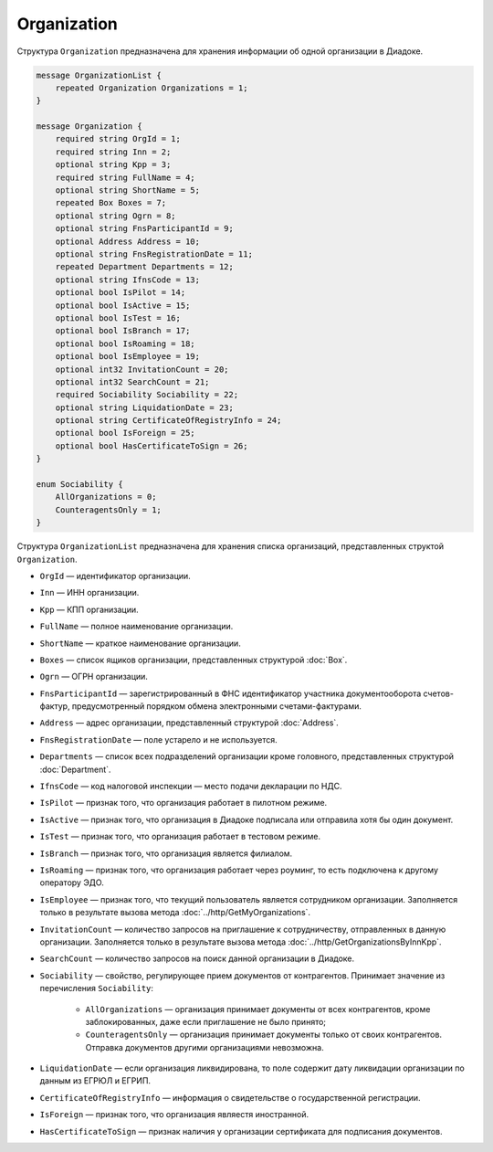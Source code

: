 Organization
============

Структура ``Organization`` предназначена для хранения информации об одной организации в Диадоке.

.. code-block:: protobuf

    message OrganizationList {
        repeated Organization Organizations = 1;
    }

    message Organization {
        required string OrgId = 1;
        required string Inn = 2;
        optional string Kpp = 3;
        required string FullName = 4;
        optional string ShortName = 5;
        repeated Box Boxes = 7;
        optional string Ogrn = 8;
        optional string FnsParticipantId = 9;
        optional Address Address = 10;
        optional string FnsRegistrationDate = 11;
        repeated Department Departments = 12;
        optional string IfnsCode = 13;
        optional bool IsPilot = 14;
        optional bool IsActive = 15;
        optional bool IsTest = 16;
        optional bool IsBranch = 17;
        optional bool IsRoaming = 18;
        optional bool IsEmployee = 19;
        optional int32 InvitationCount = 20;
        optional int32 SearchCount = 21;
        required Sociability Sociability = 22;
        optional string LiquidationDate = 23;
        optional string CertificateOfRegistryInfo = 24;
        optional bool IsForeign = 25;
        optional bool HasCertificateToSign = 26;
    }

    enum Sociability {
        AllOrganizations = 0;
        CounteragentsOnly = 1;
    }

Структура ``OrganizationList`` предназначена для хранения списка организаций, представленных структой ``Organization``.

- ``OrgId`` — идентификатор организации.
- ``Inn`` — ИНН организации.
- ``Kpp`` — КПП организации.
- ``FullName`` — полное наименование организации.
- ``ShortName`` — краткое наименование организации.
- ``Boxes`` — список ящиков организации, представленных структурой :doc:`Box`.
- ``Ogrn`` — ОГРН организации.
- ``FnsParticipantId`` — зарегистрированный в ФНС идентификатор участника документооборота счетов-фактур, предусмотренный порядком обмена электронными счетами-фактурами.
- ``Address`` — адрес организации, представленный структурой :doc:`Address`.
- ``FnsRegistrationDate`` — поле устарело и не используется.
- ``Departments`` — список всех подразделений организации кроме головного, представленных структурой :doc:`Department`.
- ``IfnsCode`` — код налоговой инспекции — место подачи декларации по НДС.
- ``IsPilot`` — признак того, что организация работает в пилотном режиме.
- ``IsActive`` — признак того, что организация в Диадоке подписала или отправила хотя бы один документ.
- ``IsTest`` — признак того, что организация работает в тестовом режиме.
- ``IsBranch`` — признак того, что организация является филиалом.
- ``IsRoaming`` — признак того, что организация работает через роуминг, то есть подключена к другому оператору ЭДО.
- ``IsEmployee`` — признак того, что текущий пользователь является сотрудником организации. Заполняется только в результате вызова метода :doc:`../http/GetMyOrganizations`.
- ``InvitationCount`` — количество запросов на приглашение к сотрудничеству, отправленных в данную организации. Заполняется только в результате вызова метода :doc:`../http/GetOrganizationsByInnKpp`.
- ``SearchCount`` — количество запросов на поиск данной организации в Диадоке.
- ``Sociability`` — свойство, регулирующее прием документов от контрагентов. Принимает значение из перечисления ``Sociability``:
	
	- ``AllOrganizations`` — организация принимает документы от всех контрагентов, кроме заблокированных, даже если приглашение не было принято;
	- ``CounteragentsOnly`` — организация принимает документы только от своих контрагентов. Отправка документов другими организациями невозможна.
	
- ``LiquidationDate`` — если организация ликвидирована, то поле содержит дату ликвидации организации по данным из ЕГРЮЛ и ЕГРИП.
- ``CertificateOfRegistryInfo`` — информация о свидетельстве о государственной регистрации.
- ``IsForeign`` — признак того, что организация являестя иностранной.
- ``HasCertificateToSign`` — признак наличия у организации сертификата для подписания документов.